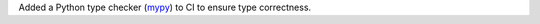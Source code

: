 Added a Python type checker (`mypy <https://mypy.readthedocs.io/en/stable/getting_started.html>`_) to CI to ensure type correctness.
